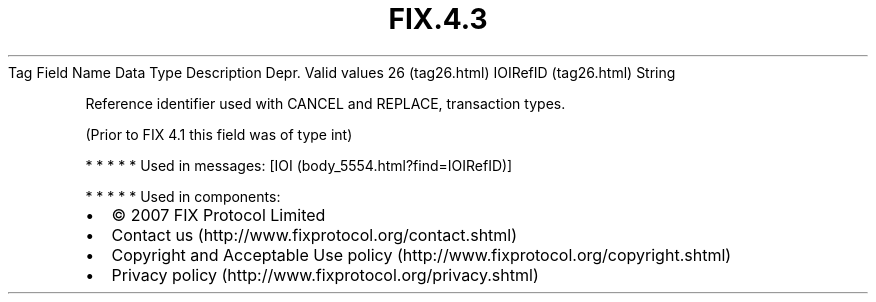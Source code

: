 .TH FIX.4.3 "" "" "Tag #26"
Tag
Field Name
Data Type
Description
Depr.
Valid values
26 (tag26.html)
IOIRefID (tag26.html)
String
.PP
Reference identifier used with CANCEL and REPLACE, transaction
types.
.PP
(Prior to FIX 4.1 this field was of type int)
.PP
   *   *   *   *   *
Used in messages:
[IOI (body_5554.html?find=IOIRefID)]
.PP
   *   *   *   *   *
Used in components:

.PD 0
.P
.PD

.PP
.PP
.IP \[bu] 2
© 2007 FIX Protocol Limited
.IP \[bu] 2
Contact us (http://www.fixprotocol.org/contact.shtml)
.IP \[bu] 2
Copyright and Acceptable Use policy (http://www.fixprotocol.org/copyright.shtml)
.IP \[bu] 2
Privacy policy (http://www.fixprotocol.org/privacy.shtml)
